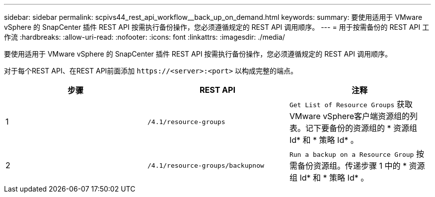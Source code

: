 ---
sidebar: sidebar 
permalink: scpivs44_rest_api_workflow__back_up_on_demand.html 
keywords:  
summary: 要使用适用于 VMware vSphere 的 SnapCenter 插件 REST API 按需执行备份操作，您必须遵循规定的 REST API 调用顺序。 
---
= 用于按需备份的 REST API 工作流
:hardbreaks:
:allow-uri-read: 
:nofooter: 
:icons: font
:linkattrs: 
:imagesdir: ./media/


[role="lead"]
要使用适用于 VMware vSphere 的 SnapCenter 插件 REST API 按需执行备份操作，您必须遵循规定的 REST API 调用顺序。

对于每个REST API、在REST API前面添加 `\https://<server>:<port>` 以构成完整的端点。

|===
| 步骤 | REST API | 注释 


| 1 | `/4.1/resource-groups` | `Get List of Resource Groups` 获取VMware vSphere客户端资源组的列表。记下要备份的资源组的 * 资源组 Id* 和 * 策略 Id* 。 


| 2 | `/4.1/resource-groups/backupnow` | `Run a backup on a Resource Group` 按需备份资源组。传递步骤 1 中的 * 资源组 Id* 和 * 策略 Id* 。 
|===